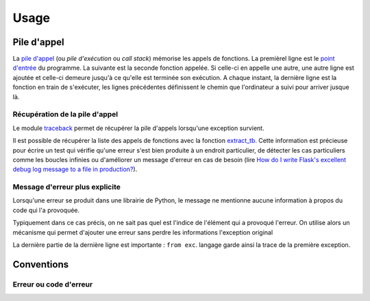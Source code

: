 
.. _l-exception-ext:

=====
Usage
=====

Pile d'appel
============

La `pile d'appel <https://fr.wikipedia.org/wiki/Pile_d%27ex%C3%A9cution>`_
(ou *pile d'exécution* ou *call stack*) mémorise les appels de fonctions.
La premièrel ligne est le `point d'entrée <https://fr.wikipedia.org/wiki/Point_d%27entr%C3%A9e>`_
du programme. La suivante est la seconde fonction appelée.
Si celle-ci en appelle une autre, une autre ligne est ajoutée et celle-ci
demeure jusqu'à ce qu'elle est terminée son exécution. A chaque instant,
la dernière ligne est la fonction en train de s'exécuter, les lignes précédentes
définissent le chemin que l'ordinateur a suivi pour arriver jusque là.

.. runpython::
    :showcode:

    import traceback
    import sys

    def foncA():
        print("foncA begin")
        foncB()
        print("foncA end")

    def foncB():
        print("foncB begin")
        foncC()
        print("foncB end")

    def foncC():
        print("foncC begin")
        try:
            raise Exception("erreur volontaire")
        except Exception:
            print("Erreur")
            print("\n".join(traceback.format_stack()))
        print("foncC end")

    foncA()

Récupération de la pile  d'appel
++++++++++++++++++++++++++++++++

Le module `traceback <https://docs.python.org/3/library/traceback.html>`_
permet de récupérer la pile d'appels lorsqu'une exception survient.

.. runpython::
    :showcode:
    :exception:

    def raise_exception():
        raise Exception("an error was raised")

    try:
        insidefe()
    except:
        exc_type, exc_value, exc_traceback = sys.exc_info()
        print("".join(traceback.format_tb(exc_traceback)))

Il est possible de récupérer la liste des appels de fonctions
avec la fonction `extract_tb <https://docs.python.org/3/library/traceback.html#traceback.extract_tb>`_.
Cette information est précieuse pour écrire un test qui vérifie qu'une erreur
s'est bien produite à un endroit particulier, de détecter les cas particuliers comme
les boucles infinies ou d'améliorer un message d'erreur en cas de besoin
(lire `How do I write Flask's excellent debug log message to a file in production? <http://stackoverflow.com/questions/14037975/how-do-i-write-flasks-excellent-debug-log-message-to-a-file-in-production>`_).

Message d'erreur plus explicite
+++++++++++++++++++++++++++++++

Lorsqu'une erreur se produit dans une librairie de Python, le message
ne mentionne aucune information à propos du code qui l'a provoquée.

.. runpython::
    :showcode:
    :exception:

    import math
    ensemble = [1, 0, 2]
    s = 0
    for e in ensemble:
        s += math.log(e)

Typiquement dans ce cas précis, on ne sait pas quel est l'indice
de l'élément qui a provoqué l'erreur. On utilise alors un mécanisme
qui permet d'ajouter une erreur sans perdre les informations l'exception original

.. runpython::
    :showcode:
    :exception:

    import math
    ensemble = [1, 0, 2]
    s = 0
    for i, e in enumerate(ensemble):
        try:
            s += math.log(e)
        except Exception as exc:
            raise Exception("Issue with element {0}".format(i)) from exc

La dernière partie de la dernière ligne est importante :
``from exc``.  langage garde ainsi la trace de la première
exception.

Conventions
===========

Erreur ou code d'erreur
+++++++++++++++++++++++

.. todoext::
    :title: terminer la section Erreur ou code d'erreur

    parler aussi de coûts d'une exception,
    libération des ressources
